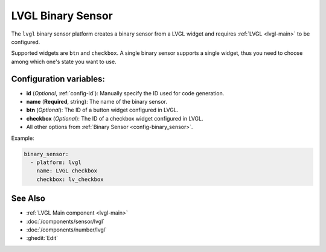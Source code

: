 LVGL Binary Sensor
==================

.. seo::
    :description: Instructions for setting up a LVGL widget binary sensor.
    :image: ../images/logo_lvgl.png

The ``lvgl`` binary sensor platform creates a binary sensor from a LVGL widget
and requires :ref:`LVGL <lvgl-main>` to be configured.

Supported widgets are ``btn`` and ``checkbox``. A single binary sensor supports
a single widget, thus you need to choose among which one's state you want to use.


Configuration variables:
------------------------

- **id** (*Optional*, :ref:`config-id`): Manually specify the ID used for code generation.
- **name** (**Required**, string): The name of the binary sensor.
- **btn** (*Optional*): The ID of a button widget configured in LVGL.
- **checkbox** (*Optional*): The ID of a checkbox widget configured in LVGL.
- All other options from :ref:`Binary Sensor <config-binary_sensor>`.


Example:

.. code-block:: yaml

    binary_sensor:
      - platform: lvgl
        name: LVGL checkbox
        checkbox: lv_checkbox

See Also
--------
- :ref:`LVGL Main component <lvgl-main>`
- :doc:`/components/sensor/lvgl`
- :doc:`/components/number/lvgl`
- :ghedit:`Edit`
